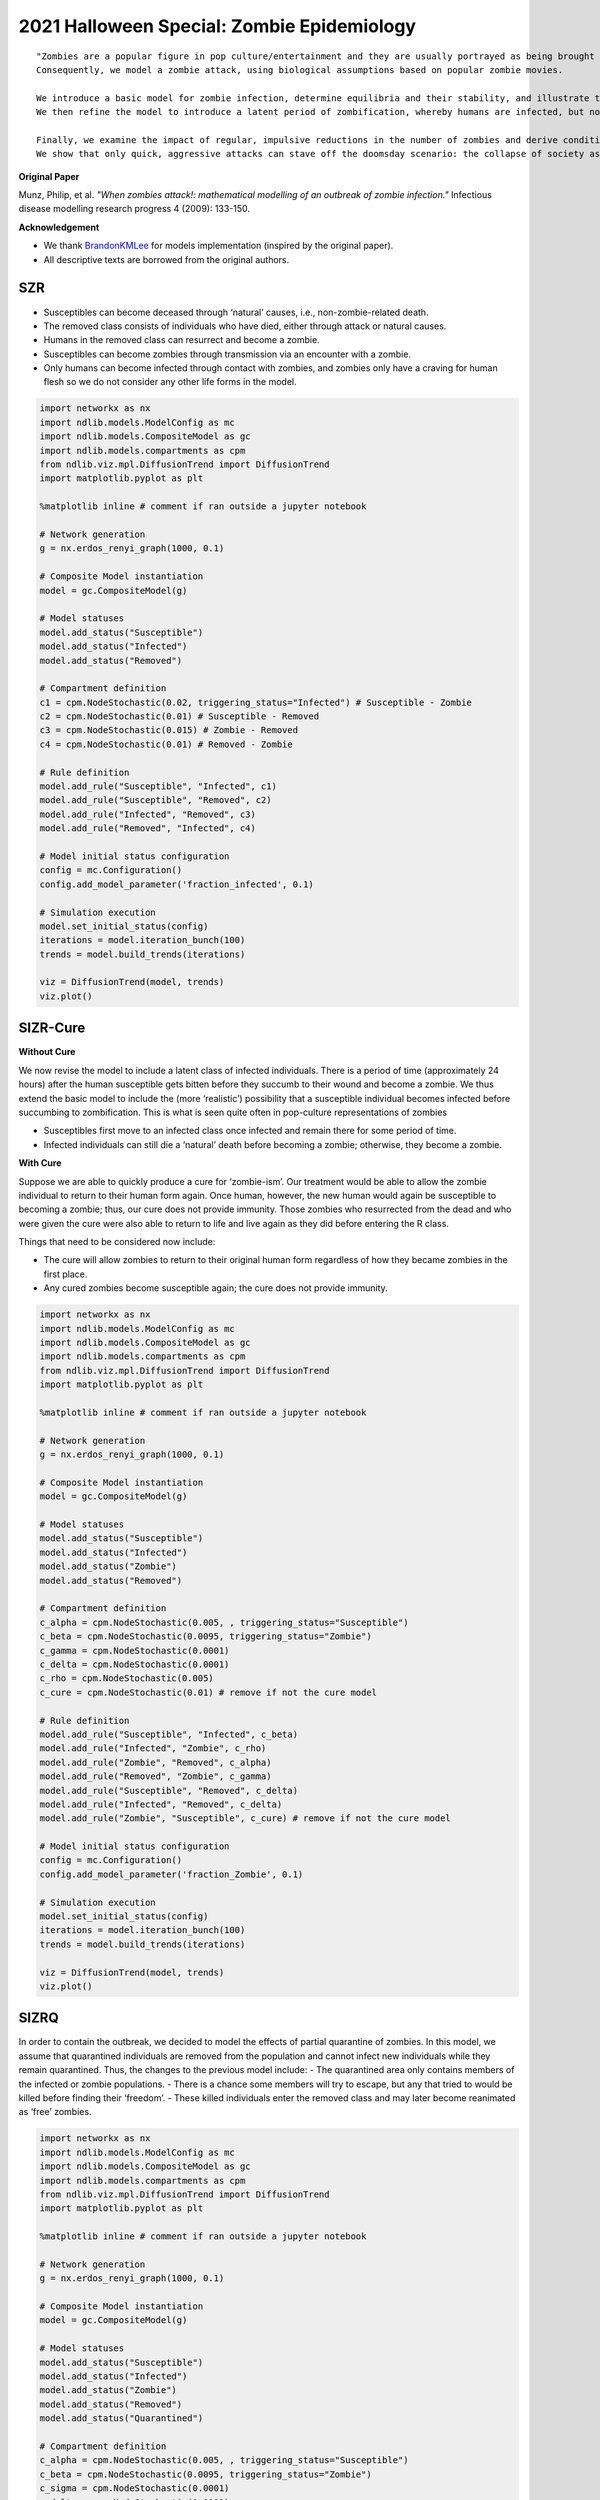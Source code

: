 *******************************************
2021 Halloween Special: Zombie Epidemiology
*******************************************

::

    "Zombies are a popular figure in pop culture/entertainment and they are usually portrayed as being brought about through an outbreak or epidemic.
    Consequently, we model a zombie attack, using biological assumptions based on popular zombie movies.

    We introduce a basic model for zombie infection, determine equilibria and their stability, and illustrate the outcome with numerical solutions.
    We then refine the model to introduce a latent period of zombification, whereby humans are infected, but not infectious, before becoming undead. We then modify the model to include the effects of possible quarantine or a cure.

    Finally, we examine the impact of regular, impulsive reductions in the number of zombies and derive conditions under which eradication can occur.
    We show that only quick, aggressive attacks can stave off the doomsday scenario: the collapse of society as zombies overtake us all."

**Original Paper**

Munz, Philip, et al. *"When zombies attack!: mathematical modelling of an outbreak of zombie infection."* Infectious disease modelling research progress 4 (2009): 133-150.

**Acknowledgement**

- We thank  `BrandonKMLee <https://github.com/BrandonKMLee>`_ for models implementation (inspired by the original paper).
- All descriptive texts are borrowed from the original authors.

---
SZR
---

- Susceptibles can become deceased through ‘natural’ causes, i.e., non-zombie-related death.
- The removed class consists of individuals who have died, either through attack or natural causes.
- Humans in the removed class can resurrect and become a zombie.
- Susceptibles can become zombies through transmission via an encounter with a zombie.
- Only humans can become infected through contact with zombies, and zombies only have a craving for human flesh so we do not consider any other life forms in the model.

.. code-block:: python

    import networkx as nx
    import ndlib.models.ModelConfig as mc
    import ndlib.models.CompositeModel as gc
    import ndlib.models.compartments as cpm
    from ndlib.viz.mpl.DiffusionTrend import DiffusionTrend
    import matplotlib.pyplot as plt

    %matplotlib inline # comment if ran outside a jupyter notebook

    # Network generation
    g = nx.erdos_renyi_graph(1000, 0.1)

    # Composite Model instantiation
    model = gc.CompositeModel(g)

    # Model statuses
    model.add_status("Susceptible")
    model.add_status("Infected")
    model.add_status("Removed")

    # Compartment definition
    c1 = cpm.NodeStochastic(0.02, triggering_status="Infected") # Susceptible - Zombie
    c2 = cpm.NodeStochastic(0.01) # Susceptible - Removed
    c3 = cpm.NodeStochastic(0.015) # Zombie - Removed
    c4 = cpm.NodeStochastic(0.01) # Removed - Zombie

    # Rule definition
    model.add_rule("Susceptible", "Infected", c1)
    model.add_rule("Susceptible", "Removed", c2)
    model.add_rule("Infected", "Removed", c3)
    model.add_rule("Removed", "Infected", c4)

    # Model initial status configuration
    config = mc.Configuration()
    config.add_model_parameter('fraction_infected', 0.1)

    # Simulation execution
    model.set_initial_status(config)
    iterations = model.iteration_bunch(100)
    trends = model.build_trends(iterations)

    viz = DiffusionTrend(model, trends)
    viz.plot()


---------
SIZR-Cure
---------
**Without Cure**

We now revise the model to include a latent class of infected individuals.
There is a period of time (approximately 24 hours) after the human susceptible gets bitten before they succumb to their wound and become a zombie.
We thus extend the basic model to include the (more ‘realistic’) possibility that a susceptible individual becomes infected before succumbing to zombification.
This is what is seen quite often in pop-culture representations of zombies

- Susceptibles first move to an infected class once infected and remain there for some period of time.
- Infected individuals can still die a ‘natural’ death before becoming a zombie; otherwise, they become a zombie.

**With Cure**

Suppose we are able to quickly produce a cure for ‘zombie-ism’.
Our treatment would be able to allow the zombie individual to return to their human form again.
Once human, however, the new human would again be susceptible to becoming a zombie; thus, our cure does not provide immunity.
Those zombies who resurrected from the dead and who were given the cure were also able to return to life and live again as they did before entering the R class.

Things that need to be considered now include:

- The cure will allow zombies to return to their original human form regardless of how they became zombies in the first place.
- Any cured zombies become susceptible again; the cure does not provide immunity.

.. code-block:: python

    import networkx as nx
    import ndlib.models.ModelConfig as mc
    import ndlib.models.CompositeModel as gc
    import ndlib.models.compartments as cpm
    from ndlib.viz.mpl.DiffusionTrend import DiffusionTrend
    import matplotlib.pyplot as plt

    %matplotlib inline # comment if ran outside a jupyter notebook

    # Network generation
    g = nx.erdos_renyi_graph(1000, 0.1)

    # Composite Model instantiation
    model = gc.CompositeModel(g)

    # Model statuses
    model.add_status("Susceptible")
    model.add_status("Infected")
    model.add_status("Zombie")
    model.add_status("Removed")

    # Compartment definition
    c_alpha = cpm.NodeStochastic(0.005, , triggering_status="Susceptible")
    c_beta = cpm.NodeStochastic(0.0095, triggering_status="Zombie")
    c_gamma = cpm.NodeStochastic(0.0001)
    c_delta = cpm.NodeStochastic(0.0001)
    c_rho = cpm.NodeStochastic(0.005)
    c_cure = cpm.NodeStochastic(0.01) # remove if not the cure model

    # Rule definition
    model.add_rule("Susceptible", "Infected", c_beta)
    model.add_rule("Infected", "Zombie", c_rho)
    model.add_rule("Zombie", "Removed", c_alpha)
    model.add_rule("Removed", "Zombie", c_gamma)
    model.add_rule("Susceptible", "Removed", c_delta)
    model.add_rule("Infected", "Removed", c_delta)
    model.add_rule("Zombie", "Susceptible", c_cure) # remove if not the cure model

    # Model initial status configuration
    config = mc.Configuration()
    config.add_model_parameter('fraction_Zombie', 0.1)

    # Simulation execution
    model.set_initial_status(config)
    iterations = model.iteration_bunch(100)
    trends = model.build_trends(iterations)

    viz = DiffusionTrend(model, trends)
    viz.plot()



-----
SIZRQ
-----

In order to contain the outbreak, we decided to model the effects of partial quarantine of zombies.
In this model, we assume that quarantined individuals are removed from the population and cannot infect new individuals while they remain quarantined.
Thus, the changes to the previous model include:
- The quarantined area only contains members of the infected or zombie populations.
- There is a chance some members will try to escape, but any that tried to would be killed before finding their ‘freedom’.
- These killed individuals enter the removed class and may later become reanimated as ‘free’ zombies.

.. code-block:: python

    import networkx as nx
    import ndlib.models.ModelConfig as mc
    import ndlib.models.CompositeModel as gc
    import ndlib.models.compartments as cpm
    from ndlib.viz.mpl.DiffusionTrend import DiffusionTrend
    import matplotlib.pyplot as plt

    %matplotlib inline # comment if ran outside a jupyter notebook

    # Network generation
    g = nx.erdos_renyi_graph(1000, 0.1)

    # Composite Model instantiation
    model = gc.CompositeModel(g)

    # Model statuses
    model.add_status("Susceptible")
    model.add_status("Infected")
    model.add_status("Zombie")
    model.add_status("Removed")
    model.add_status("Quarantined")

    # Compartment definition
    c_alpha = cpm.NodeStochastic(0.005, , triggering_status="Susceptible")
    c_beta = cpm.NodeStochastic(0.0095, triggering_status="Zombie")
    c_sigma = cpm.NodeStochastic(0.0001)
    c_delta = cpm.NodeStochastic(0.0001)
    c_rho = cpm.NodeStochastic(0.005)

    c_kappa = cpm.NodeStochastic(0.005)
    c_sigma = cpm.NodeStochastic(0.005)
    c_gamma = cpm.NodeStochastic(0.005)

    # Rule definition
    model.add_rule("Susceptible", "Infected", c_beta)
    model.add_rule("Infected", "Zombie", c_rho)
    model.add_rule("Zombie", "Removed", c_alpha)
    model.add_rule("Removed", "Zombie", c_sigma)
    model.add_rule("Susceptible", "Removed", c_delta)
    model.add_rule("Infected", "Removed", c_delta)

    model.add_rule("Infected", "Quarantined", c_kappa)
    model.add_rule("Zombie", "Quarantined", c_rho)
    model.add_rule("Quarantined", "Removed", c_gamma)

    # Model initial status configuration
    config = mc.Configuration()
    config.add_model_parameter('fraction_Zombie', 0.1)

    # Simulation execution
    model.set_initial_status(config)
    iterations = model.iteration_bunch(100)
    trends = model.build_trends(iterations)

    viz = DiffusionTrend(model, trends)
    viz.plot()